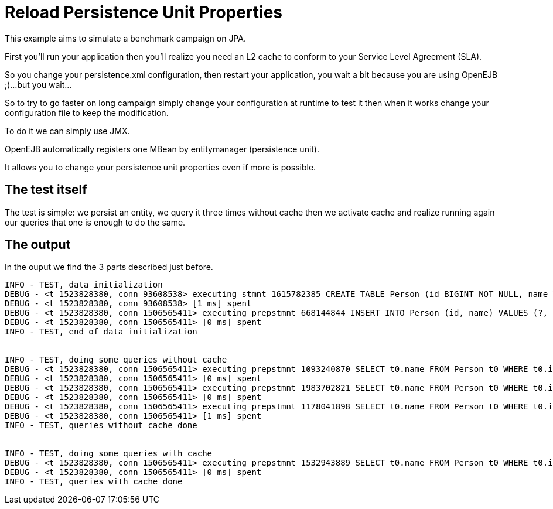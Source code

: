 :index-group: JPA
:jbake-type: page
:jbake-status: status=published
= Reload Persistence Unit Properties

This example aims to simulate a benchmark campaign on JPA.

First you’ll run your application then you’ll realize you need an L2
cache to conform to your Service Level Agreement (SLA).

So you change your persistence.xml configuration, then restart your
application, you wait a bit because you are using OpenEJB ;)…but you
wait…

So to try to go faster on long campaign simply change your configuration
at runtime to test it then when it works change your configuration file
to keep the modification.

To do it we can simply use JMX.

OpenEJB automatically registers one MBean by entitymanager (persistence
unit).

It allows you to change your persistence unit properties even if more is
possible.

== The test itself

The test is simple: we persist an entity, we query it three times
without cache then we activate cache and realize running again our
queries that one is enough to do the same.

== The output

In the ouput we find the 3 parts described just before.

[source,java]
----
INFO - TEST, data initialization
DEBUG - <t 1523828380, conn 93608538> executing stmnt 1615782385 CREATE TABLE Person (id BIGINT NOT NULL, name VARCHAR(255), PRIMARY KEY (id))
DEBUG - <t 1523828380, conn 93608538> [1 ms] spent
DEBUG - <t 1523828380, conn 1506565411> executing prepstmnt 668144844 INSERT INTO Person (id, name) VALUES (?, ?) [params=?, ?]
DEBUG - <t 1523828380, conn 1506565411> [0 ms] spent
INFO - TEST, end of data initialization


INFO - TEST, doing some queries without cache
DEBUG - <t 1523828380, conn 1506565411> executing prepstmnt 1093240870 SELECT t0.name FROM Person t0 WHERE t0.id = ? [params=?]
DEBUG - <t 1523828380, conn 1506565411> [0 ms] spent
DEBUG - <t 1523828380, conn 1506565411> executing prepstmnt 1983702821 SELECT t0.name FROM Person t0 WHERE t0.id = ? [params=?]
DEBUG - <t 1523828380, conn 1506565411> [0 ms] spent
DEBUG - <t 1523828380, conn 1506565411> executing prepstmnt 1178041898 SELECT t0.name FROM Person t0 WHERE t0.id = ? [params=?]
DEBUG - <t 1523828380, conn 1506565411> [1 ms] spent
INFO - TEST, queries without cache done


INFO - TEST, doing some queries with cache
DEBUG - <t 1523828380, conn 1506565411> executing prepstmnt 1532943889 SELECT t0.name FROM Person t0 WHERE t0.id = ? [params=?]
DEBUG - <t 1523828380, conn 1506565411> [0 ms] spent
INFO - TEST, queries with cache done
----
